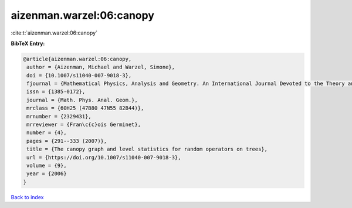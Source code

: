 aizenman.warzel:06:canopy
=========================

:cite:t:`aizenman.warzel:06:canopy`

**BibTeX Entry:**

.. code-block:: bibtex

   @article{aizenman.warzel:06:canopy,
    author = {Aizenman, Michael and Warzel, Simone},
    doi = {10.1007/s11040-007-9018-3},
    fjournal = {Mathematical Physics, Analysis and Geometry. An International Journal Devoted to the Theory and Applications of Analysis and Geometry to Physics},
    issn = {1385-0172},
    journal = {Math. Phys. Anal. Geom.},
    mrclass = {60H25 (47B80 47N55 82B44)},
    mrnumber = {2329431},
    mrreviewer = {Fran\c{c}ois Germinet},
    number = {4},
    pages = {291--333 (2007)},
    title = {The canopy graph and level statistics for random operators on trees},
    url = {https://doi.org/10.1007/s11040-007-9018-3},
    volume = {9},
    year = {2006}
   }

`Back to index <../By-Cite-Keys.rst>`_

